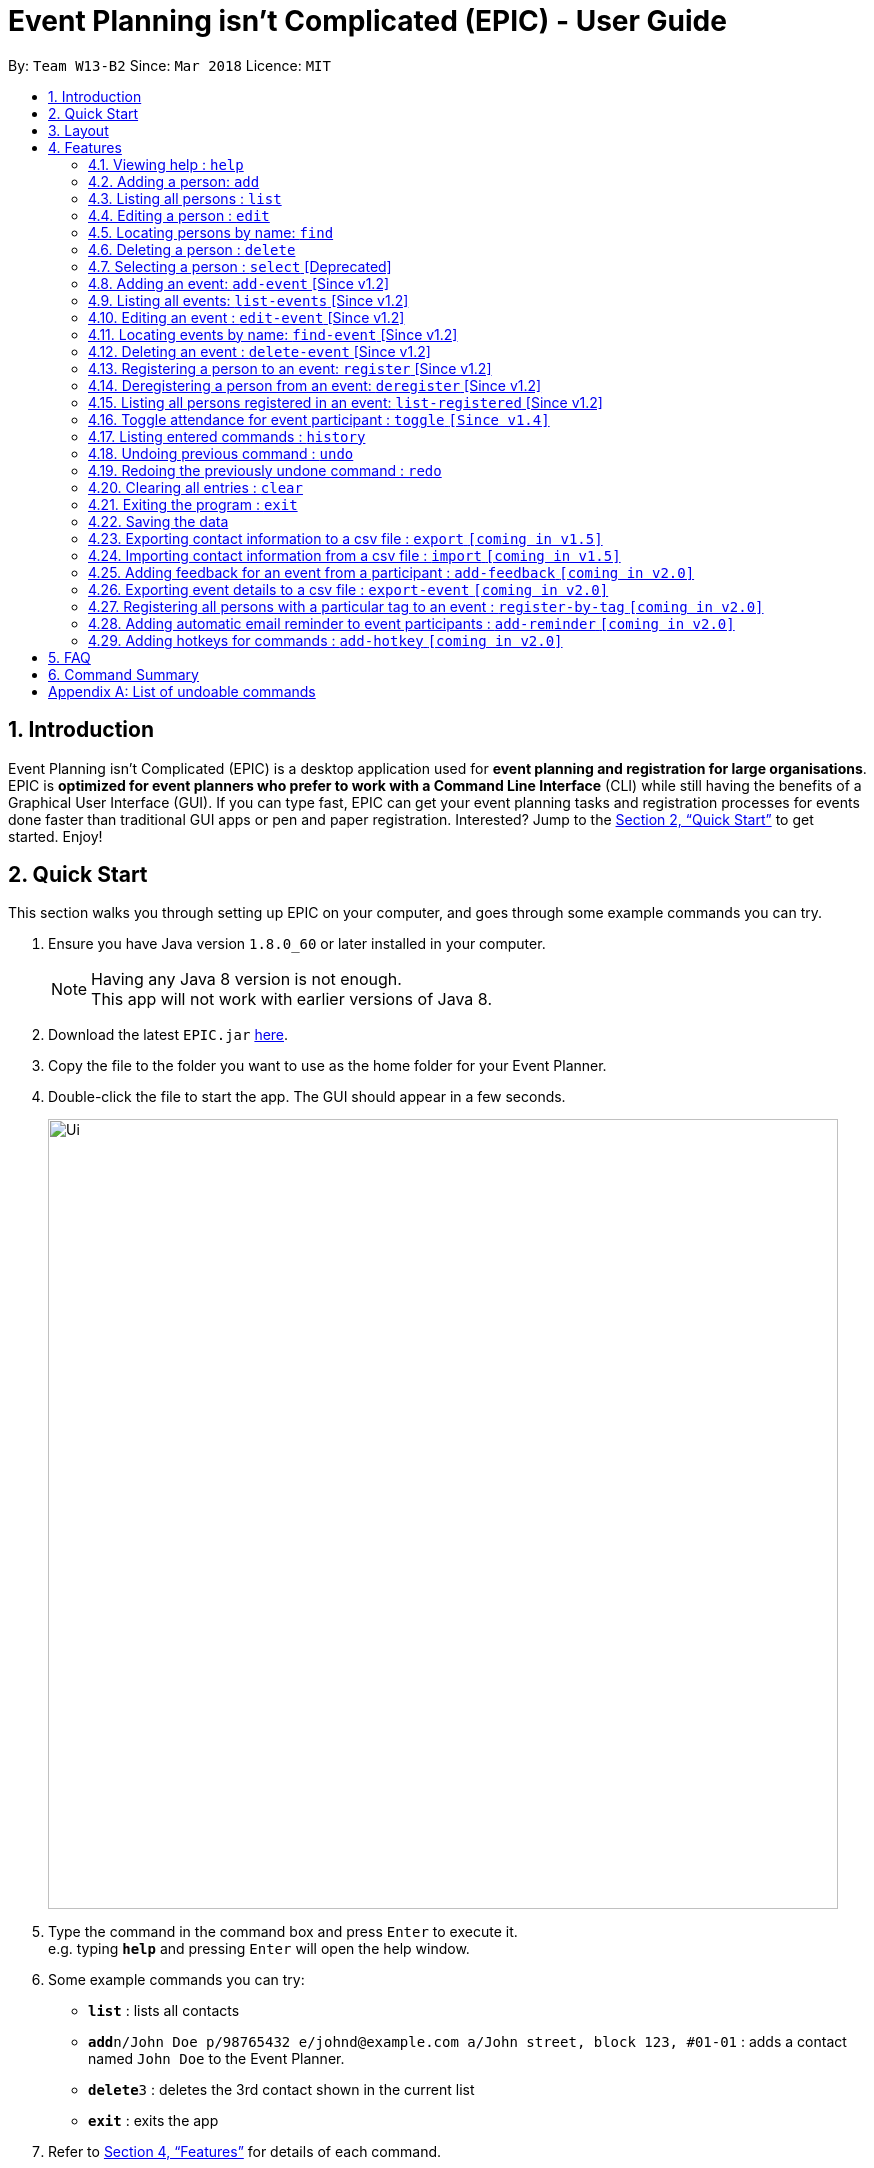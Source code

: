 = Event Planning isn’t Complicated (EPIC) - User Guide
:toc:
:toc-title:
:toc-placement: preamble
:sectnums:
:imagesDir: images
:stylesDir: stylesheets
:xrefstyle: full
:experimental:
ifdef::env-github[]
:tip-caption: :bulb:
:note-caption: :information_source:
endif::[]
:repoURL: https://github.com/CS2103JAN2018-W13-B2/main

By: `Team W13-B2`      Since: `Mar 2018`      Licence: `MIT`

== Introduction

Event Planning isn’t Complicated (EPIC) is a desktop application used for *event planning and registration for large organisations*.
EPIC is *optimized for event planners who prefer to work with a Command Line Interface* (CLI) while still having the benefits of a Graphical User Interface (GUI).
If you can type fast, EPIC can get your event planning tasks and registration processes for events done faster than traditional GUI apps or pen and paper registration.
Interested? Jump to the <<Quick Start>> to get started. Enjoy!

== Quick Start

This section walks you through setting up EPIC on your computer, and goes through some example commands you can try.

.  Ensure you have Java version `1.8.0_60` or later installed in your computer.
+
[NOTE]
Having any Java 8 version is not enough. +
This app will not work with earlier versions of Java 8.
+
.  Download the latest `EPIC.jar` link:{repoURL}/releases[here].
.  Copy the file to the folder you want to use as the home folder for your Event Planner.
.  Double-click the file to start the app. The GUI should appear in a few seconds.
+
image::Ui.png[width="790"]
+
.  Type the command in the command box and press kbd:[Enter] to execute it. +
e.g. typing *`help`* and pressing kbd:[Enter] will open the help window.
.  Some example commands you can try:

* *`list`* : lists all contacts
* **`add`**`n/John Doe p/98765432 e/johnd@example.com a/John street, block 123, #01-01` : adds a contact named `John Doe` to the Event Planner.
* **`delete`**`3` : deletes the 3rd contact shown in the current list
* *`exit`* : exits the app

.  Refer to <<Features>> for details of each command.

[[Layout]]
== Layout

This section details the layout of the GUI, and common ways to interact with it.

image::Ui.png[width="790"]

* The top of the GUI is the command box, where you can see commands as you are typing them.
* The main part of the GUI is split into three panes.
** In the leftmost pane, a list of persons in your organisation is displayed.
** In the middle pane, a list of events is displayed.
** In the rightmost pane, a list of registered persons for the selected event is displayed.

[TIP]
The lists displayed in the panes can be filtered using the `find` or `find-event` commands!

* Clicking on an event in the middle pane selects that event, allowing you to see all persons registered for that event in the rightmost pane,
as well as perform actions such as toggling attendance. This can also be done with the `select` command in the command box.
* Clicking on the tick/cross symbol next to a person's details in the rightmost pane allows you to toggle the attendance of the person for the currently selected event.
This can also be done with the `toggle` command.

[[Features]]
== Features

This section details the various features EPIC supports.

====
*Command Format*

* Words in `UPPER_CASE` are the parameters to be supplied by the user e.g. in `add n/NAME`, `NAME` is a parameter which can be used as `add n/John Doe`.
* Items in square brackets are optional e.g `n/NAME [t/TAG]` can be used as `n/John Doe t/friend` or as `n/John Doe`.
* Items with `…`​ after them can be used multiple times including zero times e.g. `[t/TAG]...` can be used as `{nbsp}` (i.e. 0 times), `t/friend`, `t/friend t/family` etc.
* Parameters can be in any order e.g. if the command specifies `n/NAME p/PHONE_NUMBER`, `p/PHONE_NUMBER n/NAME` is also acceptable.
====

=== Viewing help : `help`

Format: `help`

This command opens the help screen in a separate window.

=== Adding a person: `add`

Adds a person to the event planner +
Format: `add n/NAME p/PHONE_NUMBER e/EMAIL a/ADDRESS [t/TAG]...`

[TIP]
A person can have any number of tags (including 0)

Examples:

* `add n/John Doe p/98765432 e/johnd@example.com a/John street, block 123, #01-01`
* `add n/Betsy Crowe t/friend e/betsycrowe@example.com a/Newgate Prison p/1234567 t/criminal`

=== Listing all persons : `list`

Shows a list of all persons in the event planner on the left pane. +
Format: `list`

=== Editing a person : `edit`

Edits an existing person in the event planner. +
Format: `edit INDEX [n/NAME] [p/PHONE] [e/EMAIL] [a/ADDRESS] [t/TAG]...`

****
* Edits the person at the specified `INDEX`.
The index refers to the index number shown in the leftmost pane.
* The index *must be a positive integer* 1, 2, 3, ...
* At least one of the optional fields must be provided.
* Existing values will be updated to the input values.
* When editing tags, the existing tags of the person will be removed i.e adding of tags is not cumulative.
* You can remove all the person's tags by typing `t/` without specifying any tags after it.
****

Examples:

* `edit 1 p/91234567 e/johndoe@example.com` +
Edits the phone number and email address of the 1st person to be `91234567` and `johndoe@example.com` respectively.
* `edit 2 n/Betsy Crower t/` +
Edits the name of the 2nd person to be `Betsy Crower` and clears all existing tags.

=== Locating persons by name: `find`

Finds persons in your organisation whose names contain any of the given keywords. +
Format: `find KEYWORD [MORE_KEYWORDS]`

****
* The search is case insensitive. e.g `hans` will match `Hans`
* The order of the keywords does not matter. e.g. `Hans Bo` will match `Bo Hans`
* Only the name is searched.
* Only full words will be matched e.g. `Han` will not match `Hans`
* Persons matching *at least* one keyword will be returned (i.e. `OR` search). e.g. `Hans Bo` will return `Hans Gruber`, `Bo Yang`
****

Examples:

* `find John` +
Returns `john` and `John Doe`
* `find Betsy Tim John` +
Returns any person having names `Betsy`, `Tim`, or `John`

=== Deleting a person : `delete`

Deletes the specified person from the event planner. +
Format: `delete INDEX`

****
* Deletes the person at the specified `INDEX` shown.
The index refers to the index number shown in the leftmost pane.
* The index *must be a positive integer* 1, 2, 3, ...
****

Examples:

* `list` +
`delete 2` +
Deletes the 2nd person in the event planner.
* `find Betsy` +
`delete 1` +
Deletes the 1st person in the results of the `find` command.

=== Selecting a person : `select` [Deprecated]

Selects the person identified by the index number used in the last person listing. +
Format: `select INDEX`

****
* Selects the person.
* The index refers to the index number shown in the most recent listing.
The index refers to the index number shown in the leftmost pane.
* The index *must be a positive integer* `1, 2, 3, ...`
****

Examples:

* `list` +
`select 2` +
Selects the 2nd person in the event planner.
* `find Betsy` +
`select 1` +
Selects the 1st person in the results of the `find` command.

=== Adding an event: `add-event` [Since v1.2]

Adds an event to the event planner. +
Format: `add-event n/NAME [t/TAG]...`

[TIP]
An event can have any number of tags (including 0)

Examples:

* `add-event n/AY201718 Graduation t/Graduation`
* `add-event n/Computing Seminar`

=== Listing all events: `list-events` [Since v1.2]

Shows a list of all events in the event planner in the middle pane. +
Format: `list-events`

=== Editing an event : `edit-event` [Since v1.2]

Edits an existing event in the event planner. +
Format: `edit-event INDEX [n/NAME] [t/TAG]...`

****
* Edits the event at the specified `INDEX`. The index refers to the index number shown in middle pane.
The index *must be a positive integer* 1, 2, 3, ...
* At least one of the optional fields must be provided.
* Existing values will be updated to the input values.
* When editing tags, the existing tags of the event will be removed i.e adding of tags is not cumulative.
* You can remove all the event's tags by typing `t/` without specifying any tags after it.
****

Examples:

* `edit-event 1 n/IoT Talk t/talk` +
Edits the name and tag of the 1st event to be `IoT Talk` and `talk` respectively.
* `edit-event 2 n/Graduation Day t/` +
Edits the name of the 2nd event to be `Graduation Day` and clears all existing tags.

=== Locating events by name: `find-event` [Since v1.2]

Finds events whose names contain any of the given keywords. +
Format: `find-event KEYWORD [MORE_KEYWORDS]`

****
* The search is case insensitive. e.g `talks` will match `Talks`
* The order of the keywords does not matter. e.g. `Food Talk` will match `Talk Food`
* Only the name is searched.
* Only full words will be matched e.g. `Talk` will not match `Talks`
* Events matching at least one keyword will be returned (i.e. `OR` search). e.g. `Talk` will return `Food Talk`, `IoT Talk`
****

Examples:

* `find-event Talk` +
Returns `Talk` and `Food Talk`
* `find-event Talk Competition` +
Returns any event having name `Talk`, or `Competition`

=== Deleting an event : `delete-event` [Since v1.2]

Deletes the specified event from the event planner. +
Format: `delete-event INDEX`

****
* Deletes the event at the specified `INDEX`.
The index refers to the index number shown in the middle pane.
* The index *must be a positive integer* 1, 2, 3, ...
****

Examples:

* `list-events` +
`delete-event 2` +
Deletes the 2nd event in the event planner.
* `find-event Talk` +
`delete-event 1` +
Deletes the 1st event in the results of the `find-event` command.

=== Registering a person to an event: `register` [Since v1.2]

Registers the specified person to an event in the event planner. +
Format: `register INDEX EVENT_NAME`

****
* Registers the person at the specified `INDEX`.
The index refers to the index number shown in the leftmost pane.
* The index *must be a positive integer* 1, 2, 3, ...
* `EVENT_NAME` must match the name of an event in the EventPlanner exactly.
****


Examples:

* `list` +
`register 2 AY201718 Graduation` +
Registers the 2nd person in the event planner to AY201718 Graduation.
* `find Betsy` +
`register 1 Computing Seminar` +
Registers the 1st person in the results of the `find` command to Computing Seminar.

=== Deregistering a person from an event: `deregister` [Since v1.2]

Deregisters the specified person from an event in the event planner. +
Format: `deregister INDEX EVENT_NAME`

****
* Deregisters the person at the specified `INDEX`.
The index refers to the index number shown in the leftmost pane.
* The index *must be a positive integer* 1, 2, 3, ...
* `EVENT_NAME` must match the name of an event in the EventPlanner exactly.
* The person to be deregistered must be already in the event.
****


Examples:

* `list` +
`deregister 2 AY201718 Graduation` +
Deregisters the 2nd person in the event planner from AY201718 Graduation.
* `find Betsy` +
`deregister 1 Computing Seminar` +
Deregisters the 1st person in the results of the `find` command to Computing Seminar.

=== Listing all persons registered in an event: `list-registered` [Since v1.2]

Lists all persons registered for the specified event. +
Format: `list-registered EVENT_NAME`

=== Toggle attendance for event participant : `toggle` `[Since v1.4]`

Toggles the attendance of a participant to an event from attended to not attended and vice versa. +
Format: `toggle INDEX`

****
* Toggles the attendance of the participant at the specified `INDEX`.
The index refers to the index number shown in the rightmost pane.
* The index *must be a positive integer* 1, 2, 3, ...
****

Examples:

* `find-event AY201718 Graduation` +
`select-event 1` +
`toggle 1` +
Toggles the attendance of the 1st person attendee in the attendance list of
AY201718 Graduation.

=== Listing entered commands : `history`

Lists all the commands that you have entered in reverse chronological order. +
Format: `history`

[NOTE]
====
Pressing the up and down arrows will display the previous and next input respectively in the command box.
====

// tag::undoredo[]
=== Undoing previous command : `undo`

Restores the event planner to the state before the previous _undoable_ command was executed. +
There is no guarantee that relative ordering of persons/events will be maintained after the undoing
of a `delete` or `delete-event` command. +
Format: `undo`

[NOTE]
====
Undoable commands: those commands that modify the event planner's content.
To see the full list of undoable commands, refer to <<List of undoable commands>>
====

Examples:

* `delete 1` +
`list` +
`undo` (reverses the `delete 1` command) +

* `select 1` +
`list` +
`undo` +
The `undo` command fails as there are no undoable commands executed previously.

* `delete 1` +
`clear` +
`undo` (reverses the `clear` command) +
`undo` (reverses the `delete 1` command) +

=== Redoing the previously undone command : `redo`

Reverses the most recent `undo` command. +
Format: `redo`

Examples:

* `delete 1` +
`undo` (reverses the `delete 1` command) +
`redo` (reapplies the `delete 1` command) +

* `delete 1` +
`redo` +
The `redo` command fails as there are no `undo` commands executed previously.

* `delete 1` +
`clear` +
`undo` (reverses the `clear` command) +
`undo` (reverses the `delete 1` command) +
`redo` (reapplies the `delete 1` command) +
`redo` (reapplies the `clear` command) +
// end::undoredo[]

=== Clearing all entries : `clear`

Clears all entries from the event planner. +
Format: `clear`

=== Exiting the program : `exit`

Exits the program. +
Format: `exit`

=== Saving the data

Event planner data are saved in the hard disk automatically after any command that changes the data. +
There is no need to save manually.

=== Exporting contact information to a csv file : `export` `[coming in v1.5]`

Exports the list of all persons in the event planner to a csv file. +
Format: `export FILE_NAME`

=== Importing contact information from a csv file : `import` `[coming in v1.5]`

Imports a list of persons from a csv file and adds them to the event planner. +
Format: `import FILE_NAME`

=== Adding feedback for an event from a participant : `add-feedback` `[coming in v2.0]`

Adds feedback for an event from a participant of the event. +
Format: `add-feedback INDEX EVENT-NAME FEEDBACK`

=== Exporting event details to a csv file : `export-event` `[coming in v2.0]`

Exports event details for a single event into a csv file. +
Format: `export-event EVENT_NAME FILE_NAME`

=== Registering all persons with a particular tag to an event : `register-by-tag` `[coming in v2.0]`

Registers all persons with a particular tag to an event in the event planner. +
Format: `register-by-tag TAG EVENT_NAME`

=== Adding automatic email reminder to event participants : `add-reminder` `[coming in v2.0]`

Adds an automatic email reminder at the stipulated time to all event participants. +
Format: `add-reminder DAYS_OFFSET EVENT_NAME`

=== Adding hotkeys for commands : `add-hotkey` `[coming in v2.0]`

Adds a hotkey for a command. +
Format: `add-hotkey HOTKEY COMMAND_NAME`

// end::automatedemailreminder[]

== FAQ

*Q*: How do I transfer my data to another Computer? +
*A*: Install the app in the other computer and overwrite the empty data file it creates with the data file of your previous Event Planner.
By default, this file is in data/addressbook.xml.

== Command Summary

* *Add Event* `add-event n/NAME [t/TAG]...` +
e.g. `add-event n/AY201718 Graduation t/Graduation`
* *Add Person* `add n/NAME p/PHONE_NUMBER e/EMAIL a/ADDRESS [t/TAG]...` +
e.g. `add n/James Ho p/22224444 e/jamesho@example.com a/123, Clementi Rd, 1234665 t/friend t/colleague`
* *Clear Persons and Events* : `clear`
* *Delete Event* : `delete-event INDEX` +
e.g. `delete-event 3`
* *Delete Person* : `delete INDEX` +
e.g. `delete 3`
* *Deregister Person* : `deregister INDEX EVENT_NAME` +
e.g. `deregister 1 Computing Seminar`
* *Edit Event* : `edit-event INDEX [n/NAME] [t/TAG]...` +
e.g. `edit-event 1 n/IoT Talk t/talk`
* *Edit Person* : `edit INDEX [n/NAME] [p/PHONE_NUMBER] [e/EMAIL] [a/ADDRESS] [t/TAG]...` +
e.g. `edit 2 n/James Lee e/jameslee@example.com`
* *Find Event* : `find-event KEYWORD [MORE_KEYWORDS]` +
e.g. `find-event Talk Competition`
* *Find Person* : `find KEYWORD [MORE_KEYWORDS]` +
e.g. `find James Jake`
* *Help* : `help`
* *History* : `history`
* *List Events* : `list-events`
* *List Persons* : `list`
* *List Registered Persons* : `list-registered`
* *Redo* : `redo`
* *Register Person* : `register INDEX EVENT_NAME` +
e.g. `register 1 Computing Seminar`
* *Select Person* : `select INDEX` +
e.g.`select 2`
* *Toggle Attendance* : `toggle INDEX` +
e.g. `toggle 1`
* *Undo* : `undo`

[appendix]
== List of undoable commands
* `add` +
* `delete` +
* `add-event` +
* `delete-event` +
* `edit` +
* `edit-event` +
* `register` +
* `deregister` +
* `toggle` +
* `clear` +
